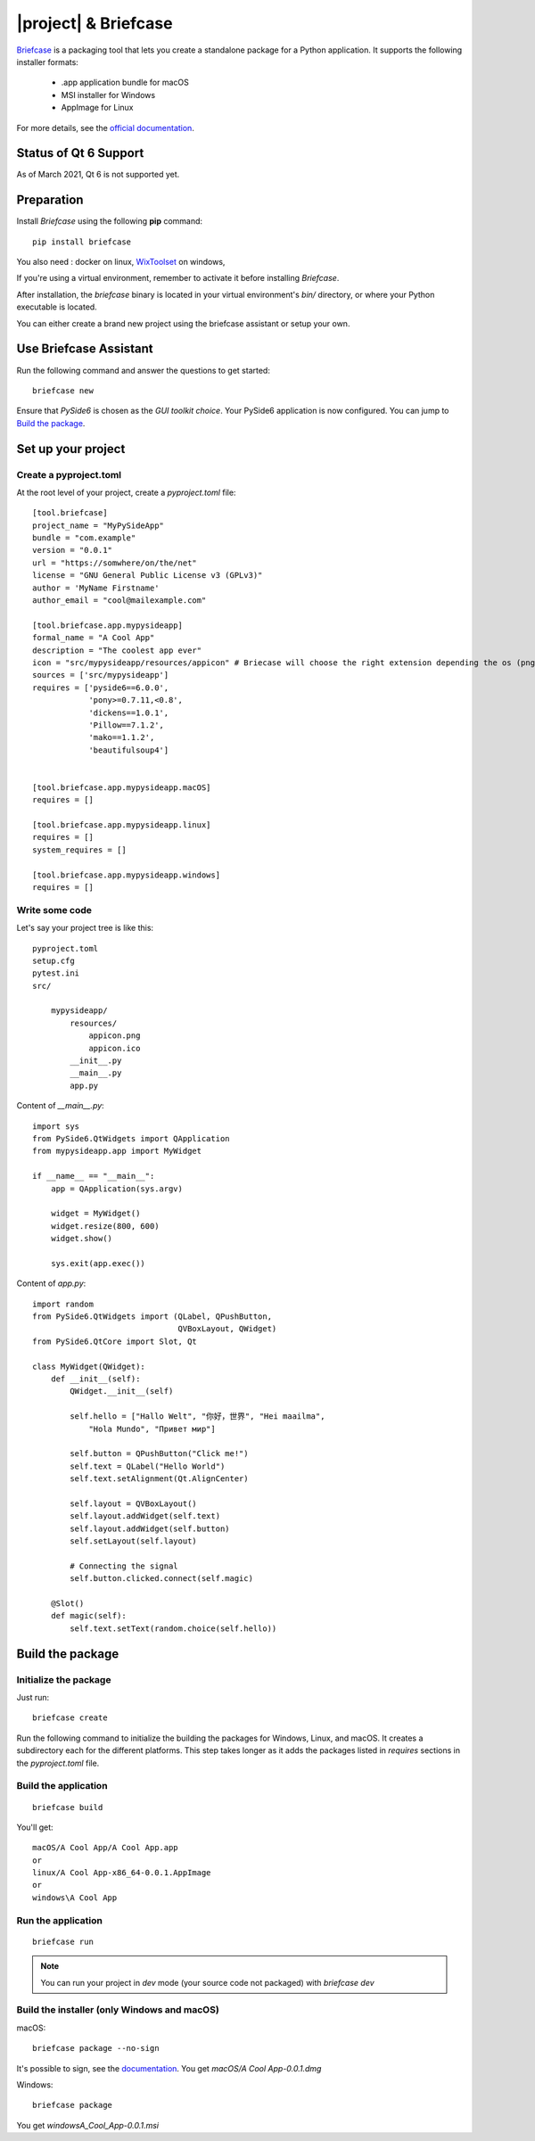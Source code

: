 |project| & Briefcase
#######################

`Briefcase <https://briefcase.readthedocs.io>`_  is a packaging tool that lets you create a standalone package for a Python application. It supports the following installer formats:

 * .app application bundle for macOS
 * MSI installer for Windows
 * AppImage for Linux

For more details, see the `official documentation <https://briefcase.readthedocs.io/en/latest/index.html>`_.

Status of Qt 6 Support
======================

As of March 2021, Qt 6 is not supported yet.

Preparation
===========

Install `Briefcase` using the following **pip** command::

    pip install briefcase

You also need : docker on linux, `WixToolset`_ on windows,

If you're using a virtual environment, remember to activate it before installing `Briefcase`.

After installation, the `briefcase` binary is located in your virtual environment's `bin/`
directory, or where your Python executable is located.

You can either create a brand new project using the briefcase assistant or setup your own.

.. _`WixToolset`: https://wixtoolset.org/

Use Briefcase Assistant
=======================

Run the following command and answer the questions to get started::

    briefcase new

Ensure that `PySide6` is chosen as the `GUI toolkit choice`.
Your PySide6 application is now configured. You can jump to `Build the package`_.


Set up your project
===================

Create a pyproject.toml
-----------------------

At the root level of your project, create a `pyproject.toml` file::

        [tool.briefcase]
        project_name = "MyPySideApp"
        bundle = "com.example"
        version = "0.0.1"
        url = "https://somwhere/on/the/net"
        license = "GNU General Public License v3 (GPLv3)"
        author = 'MyName Firstname'
        author_email = "cool@mailexample.com"

        [tool.briefcase.app.mypysideapp]
        formal_name = "A Cool App"
        description = "The coolest app ever"
        icon = "src/mypysideapp/resources/appicon" # Briecase will choose the right extension depending the os (png,ico,...)
        sources = ['src/mypysideapp']
        requires = ['pyside6==6.0.0',
                    'pony>=0.7.11,<0.8',
                    'dickens==1.0.1',
                    'Pillow==7.1.2',
                    'mako==1.1.2',
                    'beautifulsoup4']


        [tool.briefcase.app.mypysideapp.macOS]
        requires = []

        [tool.briefcase.app.mypysideapp.linux]
        requires = []
        system_requires = []

        [tool.briefcase.app.mypysideapp.windows]
        requires = []


Write some code
----------------

Let's say your project tree is like this::

    pyproject.toml
    setup.cfg
    pytest.ini
    src/

        mypysideapp/
            resources/
                appicon.png
                appicon.ico
            __init__.py
            __main__.py
            app.py


Content of `__main__.py`::

    import sys
    from PySide6.QtWidgets import QApplication
    from mypysideapp.app import MyWidget

    if __name__ == "__main__":
        app = QApplication(sys.argv)

        widget = MyWidget()
        widget.resize(800, 600)
        widget.show()

        sys.exit(app.exec())


Content of  `app.py`::

    import random
    from PySide6.QtWidgets import (QLabel, QPushButton,
                                   QVBoxLayout, QWidget)
    from PySide6.QtCore import Slot, Qt

    class MyWidget(QWidget):
        def __init__(self):
            QWidget.__init__(self)

            self.hello = ["Hallo Welt", "你好，世界", "Hei maailma",
                "Hola Mundo", "Привет мир"]

            self.button = QPushButton("Click me!")
            self.text = QLabel("Hello World")
            self.text.setAlignment(Qt.AlignCenter)

            self.layout = QVBoxLayout()
            self.layout.addWidget(self.text)
            self.layout.addWidget(self.button)
            self.setLayout(self.layout)

            # Connecting the signal
            self.button.clicked.connect(self.magic)

        @Slot()
        def magic(self):
            self.text.setText(random.choice(self.hello))


Build the package
==================

Initialize the package
------------------------

Just run::

    briefcase create

Run the following command to initialize the building the packages for Windows, Linux, and macOS.
It creates a subdirectory each for the different platforms.
This step takes longer as it adds the packages listed in `requires` sections in the `pyproject.toml` file.

Build the application
---------------------
::

    briefcase build

You'll get::

    macOS/A Cool App/A Cool App.app
    or
    linux/A Cool App-x86_64-0.0.1.AppImage
    or
    windows\A Cool App


Run the application
-------------------
::

    briefcase run

.. note:: You can run your project in `dev` mode (your source code not packaged) with `briefcase dev`


Build the installer (only Windows and macOS)
---------------------------------------------

macOS::

    briefcase package --no-sign

It's possible to sign, see the `documentation <https://briefcase.readthedocs.io/en/latest/how-to/code-signing/index.html>`_. You get `macOS/A Cool App-0.0.1.dmg`

Windows::

    briefcase package

You get `windows\A_Cool_App-0.0.1.msi`
